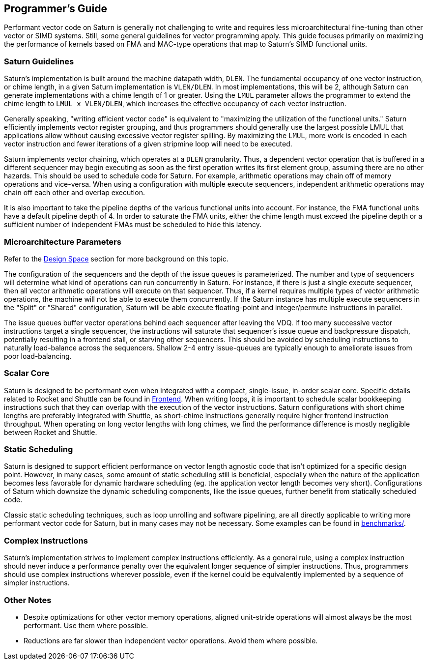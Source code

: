 [[programming]]
== Programmer's Guide

Performant vector code on Saturn is generally not challenging to write and requires less microarchitectural fine-tuning than other vector or SIMD systems.
Still, some general guidelines for vector programming apply.
This guide focuses primarily on maximizing the performance of kernels based on FMA and MAC-type operations that map to Saturn's SIMD functional units.

=== Saturn Guidelines

Saturn's implementation is built around the machine datapath width, `DLEN`.
The fundamental occupancy of one vector instruction, or chime length, in a given Saturn implementation is `VLEN/DLEN`.
In most implementations, this will be 2, although Saturn can generate implementations with a chime length of 1 or greater.
Using the `LMUL` parameter allows the programmer to extend the chime length to `LMUL x VLEN/DLEN`, which increases the effective occupancy of each vector instruction.

Generally speaking, "writing efficient vector code" is equivalent to "maximizing the utilization of the functional units."
Saturn efficiently implements vector register grouping, and thus programmers should generally use the largest possible LMUL that applications allow without causing excessive vector register spilling.
By maximizing the `LMUL`, more work is encoded in each vector instruction and fewer iterations of a given stripmine loop will need to be executed.

Saturn implements vector chaining, which operates at a `DLEN` granularity.
Thus, a dependent vector operation that is buffered in a different sequencer may begin executing as soon as the first operation writes its first element group, assuming there are no other hazards.
This should be used to schedule code for Saturn.
For example, arithmetic operations may chain off of memory operations and vice-versa.
When using a configuration with multiple execute sequencers, independent arithmetic operations may chain off each other and overlap execution.

It is also important to take the pipeline depths of the various functional units into account.
For instance, the FMA functional units have a default pipeline depth of 4.
In order to saturate the FMA units, either the chime length must exceed the pipeline depth or a sufficient number of independent FMAs must be scheduled to hide this latency.

=== Microarchitecture Parameters

Refer to the xref:design-space.adoc[Design Space] section for more background on this topic.

The configuration of the sequencers and the depth of the issue queues is parameterized.
The number and type of sequencers will determine what kind of operations can run concurrently in Saturn.
For instance, if there is just a single execute sequencer, then all vector arithmetic operations will execute on that sequencer.
Thus, if a kernel requires multiple types of vector arithmetic operations, the machine will not be able to execute them concurrently.
If the Saturn instance has multiple execute sequencers in the "Split" or "Shared" configuration, Saturn will be able execute floating-point and integer/permute instructions in parallel.

The issue queues buffer vector operations behind each sequencer after leaving the VDQ.
If too many successive vector instructions target a single sequencer, the instructions will saturate that sequencer's issue queue and backpressure dispatch, potentially resulting in a frontend stall, or starving other sequencers.
This should be avoided by scheduling instructions to naturally load-balance across the sequencers.
Shallow 2-4 entry issue-queues are typically enough to ameliorate issues from poor load-balancing.

=== Scalar Core

Saturn is designed to be performant even when integrated with a compact, single-issue, in-order scalar core.
Specific details related to Rocket and Shuttle can be found in xref:frontend.adoc[Frontend].
When writing loops, it is important to schedule scalar bookkeeping instructions such that they can overlap with the execution of the vector instructions.
Saturn configurations with short chime lengths are preferably integrated with Shuttle, as short-chime instructions generally require higher frontend instruction throughput.
When operating on long vector lengths with long chimes, we find the performance difference is mostly negligible between Rocket and Shuttle.

=== Static Scheduling

Saturn is designed to support efficient performance on vector length agnostic code that isn't optimized for a specific design point.
However, in many cases, some amount of static scheduling still is beneficial, especially when the nature of the application becomes less favorable for dynamic hardware scheduling (eg. the application vector length becomes very short).
Configurations of Saturn which downsize the dynamic scheduling components, like the issue queues, further benefit from statically scheduled code.

Classic static scheduling techniques, such as loop unrolling and software pipelining, are all directly applicable to writing more performant vector code for Saturn, but in many cases may not be necessary.
Some examples can be found in https://github.com/ucb-bar/saturn-vector-impls/tree/master/benchmarks[benchmarks/].

=== Complex  Instructions

Saturn's implementation strives to implement complex instructions efficiently.
As a general rule, using a complex instruction should never induce a performance penalty over the equivalent longer sequence of simpler instructions.
Thus, programmers should use complex instructions wherever possible, even if the kernel could be equivalently implemented by a sequence of simpler instructions.

=== Other Notes

* Despite optimizations for other vector memory operations, aligned unit-stride operations will almost always be the most performant. Use them where possible.

* Reductions are far slower than independent vector operations. Avoid them where possible.

// === Performance Examples

// TODO demonstrate results with increasing levels of static scheduling, etc.
